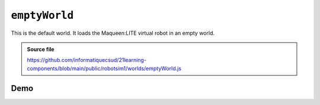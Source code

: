 .. _emptyWorld.rst:

``emptyWorld``
##############

This is the default world. It loads the Maqueen:LITE virtual robot in an empty
world.

..  admonition:: Source file

    https://github.com/informatiquecsud/21learning-components/blob/main/public/robotsim1/worlds/emptyWorld.js

Demo
====

..  pyrobotsim::
    :world: emptyWorld
    :zoom: -3
    :hsplit: 400
    :scrolly: 50
    :scrollx: -100

    from mbrobot import *

    rightArc(0.3)
